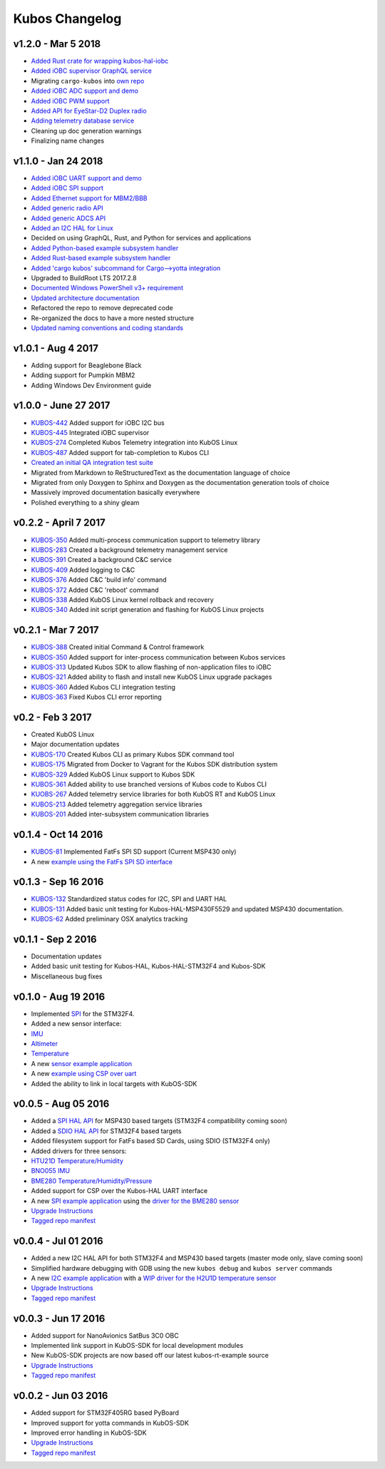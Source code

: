 Kubos Changelog
===============

v1.2.0 - Mar 5 2018
-------------------

- `Added Rust crate for wrapping kubos-hal-iobc <https://github.com/kubos/kubos/tree/c7bb5f1928aeb0aa3d45d649f90bd2cdccbe2bc5/hal/kubos-hal-iobc>`__
- `Added iOBC supervisor GraphQL service <https://github.com/kubos/kubos/tree/master/services/iobc-supervisor-service>`__
- Migrating ``cargo-kubos`` into `own repo <https://github.com/kubos/cargo-kubos>`__
- `Added iOBC ADC support and demo <http://docs.kubos.co/1.2.0/os-docs/working-with-the-iobc.html#adc>`__
- `Added iOBC PWM support <http://docs.kubos.co/1.2.0/os-docs/working-with-the-iobc.html#adc>`__
- `Added API for EyeStar-D2 Duplex radio <https://github.com/kubos/kubos/tree/master/apis/nsl-duplex-d2>`__
- `Adding telemetry database service <https://github.com/kubos/kubos/blob/master/services/telemetry-database-service>`__
- Cleaning up doc generation warnings
- Finalizing name changes

v1.1.0 - Jan 24 2018
--------------------

- `Added iOBC UART support and demo <http://docs.kubos.co/1.1.0/os-docs/working-with-the-iobc.html#uart>`__
- `Added iOBC SPI support <http://docs.kubos.co/1.1.0/os-docs/working-with-the-iobc.html#spi>`__

- `Added Ethernet support for MBM2/BBB <http://docs.kubos.co/1.1.0/os-docs/working-with-the-bbb.html#ethernet>`__

- `Added generic radio API <http://docs.kubos.co/1.1.0/apis/device-api/radio.html>`__
- `Added generic ADCS API <http://docs.kubos.co/1.1.0/apis/device-api/adcs.html>`__

- `Added an I2C HAL for Linux <http://docs.kubos.co/1.1.0/apis/kubos-hal/i2c.html>`__

- Decided on using GraphQL, Rust, and Python for services and applications
- `Added Python-based example subsystem handler <https://github.com/kubos/kubos/tree/1.1.0/examples/python-service>`__
- `Added Rust-based example subsystem handler <https://github.com/kubos/kubos/tree/1.1.0/examples/rust-service>`__
- `Added 'cargo kubos' subcommand for Cargo-->yotta integration <https://github.com/kubos/kubos/tree/1.1.0/cargo-kubos>`__

- Upgraded to BuildRoot LTS 2017.2.8
- `Documented Windows PowerShell v3+ requirement <http://docs.kubos.co/1.1.0/installation-docs/sdk-installing.html#install-windows-powershell-v3-windows-7-sp1-only>`__

- `Updated architecture documentation <http://docs.kubos.co/1.1.0/architecture-overview.html>`__
- Refactored the repo to remove deprecated code
- Re-organized the docs to have a more nested structure
- `Updated naming conventions and coding standards <http://docs.kubos.co/1.1.0/dev-docs/kubos-standards.html>`__

v1.0.1 - Aug 4 2017
-------------------

- Adding support for Beaglebone Black
- Adding support for Pumpkin MBM2
- Adding Windows Dev Environment guide

v1.0.0 - June 27 2017
---------------------

- `KUBOS-442 <https://kubostech.atlassian.net/browse/KUBOS-442>`__
  Added support for iOBC I2C bus
- `KUBOS-445 <https://kubostech.atlassian.net/browse/KUBOS-445>`__
  Integrated iOBC supervisor
- `KUBOS-274 <https://kubostech.atlassian.net/browse/KUBOS-274>`__
  Completed Kubos Telemetry integration into KubOS Linux
- `KUBOS-487 <https://kubostech.atlassian.net/browse/KUBOS-487>`__
  Added support for tab-completion to Kubos CLI
- `Created an initial QA integration test suite <https://github.com/kubos/kubos/tree/master/test/integration/linux>`__
-  Migrated from Markdown to ReStructuredText as the documentation
   language of choice
-  Migrated from only Doxygen to Sphinx and Doxygen as the documentation
   generation tools of choice
-  Massively improved documentation basically everywhere
-  Polished everything to a shiny gleam

v0.2.2 - April 7 2017
---------------------

-  `KUBOS-350 <https://kubostech.atlassian.net/browse/KUBOS-350>`__
   Added multi-process communication support to telemetry library
-  `KUBOS-283 <https://kubostech.atlassian.net/browse/KUBOS-283>`__
   Created a background telemetry management service
-  `KUBOS-391 <https://kubostech.atlassian.net/browse/KUBOS-391>`__
   Created a background C&C service
-  `KUBOS-409 <https://kubostech.atlassian.net/browse/KUBOS-409>`__
   Added logging to C&C
-  `KUBOS-376 <https://kubostech.atlassian.net/browse/KUBOS-376>`__
   Added C&C 'build info' command
-  `KUBOS-372 <https://kubostech.atlassian.net/browse/KUBOS-372>`__
   Added C&C 'reboot' command
-  `KUBOS-338 <https://kubostech.atlassian.net/browse/KUBOS-338>`__
   Added KubOS Linux kernel rollback and recovery
-  `KUBOS-340 <https://kubostech.atlassian.net/browse/KUBOS-340>`__
   Added init script generation and flashing for KubOS Linux projects

v0.2.1 - Mar 7 2017
-------------------

-  `KUBOS-388 <https://kubostech.atlassian.net/browse/KUBOS-388>`__
   Created initial Command & Control framework
-  `KUBOS-350 <https://kubostech.atlassian.net/browse/KUBOS-350>`__
   Added support for inter-process communication between Kubos services
-  `KUBOS-313 <https://kubostech.atlassian.net/browse/KUBOS-313>`__
   Updated Kubos SDK to allow flashing of non-application files to iOBC
-  `KUBOS-321 <https://kubostech.atlassian.net/browse/KUBOS-321>`__
   Added ability to flash and install new KubOS Linux upgrade packages
-  `KUBOS-360 <https://kubostech.atlassian.net/browse/KUBOS-360>`__
   Added Kubos CLI integration testing
-  `KUBOS-363 <https://kubostech.atlassian.net/browse/KUBOS-363>`__
   Fixed Kubos CLI error reporting

v0.2 - Feb 3 2017
-----------------

-  Created KubOS Linux
-  Major documentation updates
-  `KUBOS-170 <https://kubostech.atlassian.net/browse/KUBOS-170>`__
   Created Kubos CLI as primary Kubos SDK command tool
-  `KUBOS-175 <https://kubostech.atlassian.net/browse/KUBOS-175>`__
   Migrated from Docker to Vagrant for the Kubos SDK distribution system
-  `KUBOS-329 <https://kubostech.atlassian.net/browse/KUBOS-329>`__
   Added KubOS Linux support to Kubos SDK
-  `KUBOS-361 <https://kubostech.atlassian.net/browse/KUBOS-361>`__
   Added ability to use branched versions of Kubos code to Kubos CLI
-  `KUOBS-267 <https://kubostech.atlassian.net/browse/KUBOS-267>`__
   Added telemetry service libraries for both KubOS RT and KubOS Linux
-  `KUBOS-213 <https://kubostech.atlassian.net/browse/KUBOS-213>`__
   Added telemetry aggregation service libraries
-  `KUBOS-201 <https://kubostech.atlassian.net/browse/KUBOS-201>`__
   Added inter-subsystem communication libraries

v0.1.4 - Oct 14 2016
--------------------

-  `KUBOS-81 <https://kubostech.atlassian.net/browse/KUBOS-81>`__
   Implemented FatFs SPI SD support (Current MSP430 only)
-  A new `example using the FatFs SPI SD
   interface <https://github.com/kubos/kubos-sd-example>`__

v0.1.3 - Sep 16 2016
--------------------

-  `KUBOS-132 <https://kubostech.atlassian.net/browse/KUBOS-132>`__
   Standardized status codes for I2C, SPI and UART HAL
-  `KUBOS-131 <https://kubostech.atlassian.net/browse/KUBOS-131>`__
   Added basic unit testing for Kubos-HAL-MSP430F5529 and updated MSP430
   documentation.
-  `KUBOS-62 <https://kubostech.atlassian.net/browse/KUBOS-62>`__ Added
   preliminary OSX analytics tracking

v0.1.1 - Sep 2 2016
-------------------

-  Documentation updates
-  Added basic unit testing for Kubos-HAL, Kubos-HAL-STM32F4 and
   Kubos-SDK
-  Miscellaneous bug fixes

v0.1.0 - Aug 19 2016
--------------------

-  Implemented `SPI <./kubos-hal/group__SPI.html>`__ for the STM32F4.
-  Added a new sensor interface:
-  `IMU <./kubos-core/group__IMU.html>`__
-  `Altimeter <./kubos-core/group__ALTIMETER.html>`__
-  `Temperature <./kubos-core/group__TEMPERATURE.html>`__
-  A new `sensor example
   application <https://github.com/kubos/kubos-sensor-example>`__
-  A new `example using CSP over
   uart <https://github.com/kubos/kubos-csp-example>`__
-  Added the ability to link in local targets with KubOS-SDK

v0.0.5 - Aug 05 2016
--------------------

-  Added a `SPI HAL API <./kubos-hal/group__SPI.html>`__ for MSP430
   based targets (STM32F4 compatibility coming soon)
-  Added a `SDIO HAL API <./kubos-hal/group__SDIO.html>`__ for STM32F4
   based targets
-  Added filesystem support for FatFs based SD Cards, using SDIO
   (STM32F4 only)
-  Added drivers for three sensors:
-  `HTU21D Temperature/Humidity <./kubos-core/group__HTU21D.html>`__
-  `BNO055 IMU <./kubos-core/group__BNO055.html>`__
-  `BME280
   Temperature/Humidity/Pressure <./kubos-core/group__BME280.html>`__
-  Added support for CSP over the Kubos-HAL UART interface
-  A new `SPI example
   application <https://github.com/openkosmosorg/kubos-i2c-example>`__
   using the `driver for the BME280
   sensor <./kubos-core/group__BME280.html>`__
-  `Upgrade Instructions <sdk-upgrading>`__
-  `Tagged repo
   manifest <https://github.com/openkosmosorg/kubos-manifest/blob/v0.0.5/docker-manifest.xml>`__

v0.0.4 - Jul 01 2016
--------------------

-  Added a new I2C HAL API for both STM32F4 and MSP430 based targets
   (master mode only, slave coming soon)
-  Simplified hardware debugging with GDB using the new ``kubos debug``
   and ``kubos server`` commands
-  A new `I2C example
   application <https://github.com/openkosmosorg/kubos-i2c-example>`__
   with a `WIP driver for the H2U1D temperature
   sensor <https://github.com/rplauche/kubos-core/blob/1ca0d601e33ea0e0c85caa9d53b7f84a78d9c24a/source/modules/sensors/htu21d.c>`__
-  `Upgrade Instructions <sdk-upgrading>`__
-  `Tagged repo
   manifest <https://github.com/openkosmosorg/kubos-manifest/blob/v0.0.4/docker-manifest.xml>`__

v0.0.3 - Jun 17 2016
--------------------

-  Added support for NanoAvionics SatBus 3C0 OBC
-  Implemented link support in KubOS-SDK for local development modules
-  New KubOS-SDK projects are now based off our latest kubos-rt-example
   source
-  `Upgrade Instructions <sdk-upgrading>`__
-  `Tagged repo
   manifest <https://github.com/openkosmosorg/kubos-manifest/blob/v0.0.3/docker-manifest.xml>`__

v0.0.2 - Jun 03 2016
--------------------

-  Added support for STM32F405RG based PyBoard
-  Improved support for yotta commands in KubOS-SDK
-  Improved error handling in KubOS-SDK
-  `Upgrade Instructions <sdk-upgrading>`__
-  `Tagged repo
   manifest <https://github.com/openkosmosorg/kubos-manifest/blob/v0.0.2/docker-manifest.xml>`__
